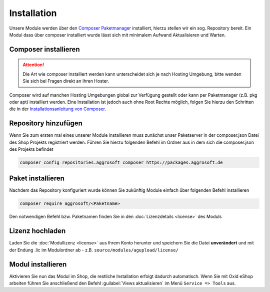 #####################
Installation
#####################

Unsere Module werden über den `Composer Paketmanager <https://getcomposer.org/>`__ installiert,
hierzu stellen wir ein sog. Repository bereit. Ein Modul dass über composer installiert wurde lässt
sich mit minimalem Aufwand Aktualisieren und Warten.

Composer installieren
=====================
.. Attention::
   Die Art wie composer installiert werden kann unterscheidet sich je nach Hosting Umgebung, bitte wenden Sie sich bei
   Fragen direkt an Ihren Hoster.

Composer wird auf manchen Hosting Umgebungen global zur Verfügung gestellt oder kann per Paketmanager (z.B. pkg oder apt)
installiert werden. Eine Installation ist jedoch auch ohne Root Rechte möglich, folgen Sie hierzu den Schritten die
in der `Installationsanleitung von Composer <https://getcomposer.org/download/>`__.

Repository hinzufügen
=====================

Wenn Sie zum ersten mal eines unserer Module installieren muss zunächst unser Paketserver in der composer.json Datei des
Shop Projekts registriert werden. Führen Sie hierzu folgenden Befehl im Ordner aus in dem sich die composer.json des
Projekts befindet

.. code-block:: bash

    composer config repositories.aggrosoft composer https://packages.aggrosoft.de

Paket installieren
==================

Nachdem das Repository konfiguriert wurde können Sie zukünftig Module einfach über folgenden Befehl installieren

.. code-block:: bash

    composer require aggrosoft/<Paketname>

Den notwendigen Befehl bzw. Paketnamen finden Sie in den :doc:`Lizenzdetails <license>` des Moduls

Lizenz hochladen
==================

Laden Sie die :doc:`Modullizenz <license>` aus Ihrem Konto herunter und speichern Sie die Datei **unverändert** und mit der Endung .lic
im Modulordner ab - z.B. ``source/modules/agupload/license/``


Modul installieren
==================

Aktivieren Sie nun das Modul im Shop, die restliche Installation erfolgt dadurch automatisch.
Wenn Sie mit Oxid eShop arbeiten führen Sie anschließend den Befehl :guilabel:`Views aktualisieren`
im Menü ``Service => Tools`` aus.
